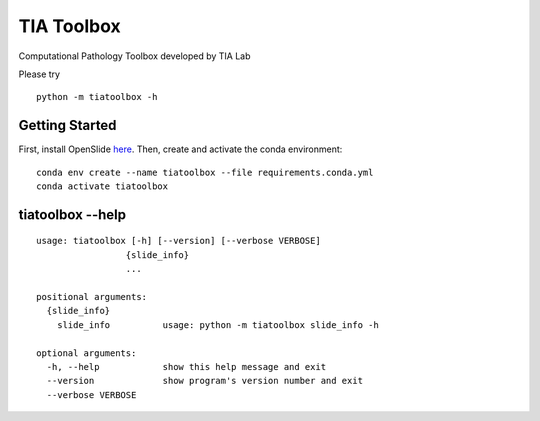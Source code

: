 .. raw:: html

   <p align="center">
     <img width="450" height="200" src=docs/tialab_logo.png>
   </p>

===========
TIA Toolbox
===========

Computational Pathology Toolbox developed by TIA Lab

Please try

::

    python -m tiatoolbox -h

Getting Started
===============

First, install OpenSlide `here <https://openslide.org/download/>`__. Then, create and
activate the conda environment:

::

    conda env create --name tiatoolbox --file requirements.conda.yml
    conda activate tiatoolbox

tiatoolbox --help
=======================

::

    usage: tiatoolbox [-h] [--version] [--verbose VERBOSE]
                     {slide_info}
                     ...

    positional arguments:
      {slide_info}
        slide_info          usage: python -m tiatoolbox slide_info -h

    optional arguments:
      -h, --help            show this help message and exit
      --version             show program's version number and exit
      --verbose VERBOSE


